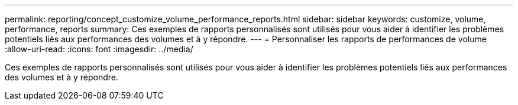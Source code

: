 ---
permalink: reporting/concept_customize_volume_performance_reports.html 
sidebar: sidebar 
keywords: customize, volume, performance, reports 
summary: Ces exemples de rapports personnalisés sont utilisés pour vous aider à identifier les problèmes potentiels liés aux performances des volumes et à y répondre. 
---
= Personnaliser les rapports de performances de volume
:allow-uri-read: 
:icons: font
:imagesdir: ../media/


[role="lead"]
Ces exemples de rapports personnalisés sont utilisés pour vous aider à identifier les problèmes potentiels liés aux performances des volumes et à y répondre.
